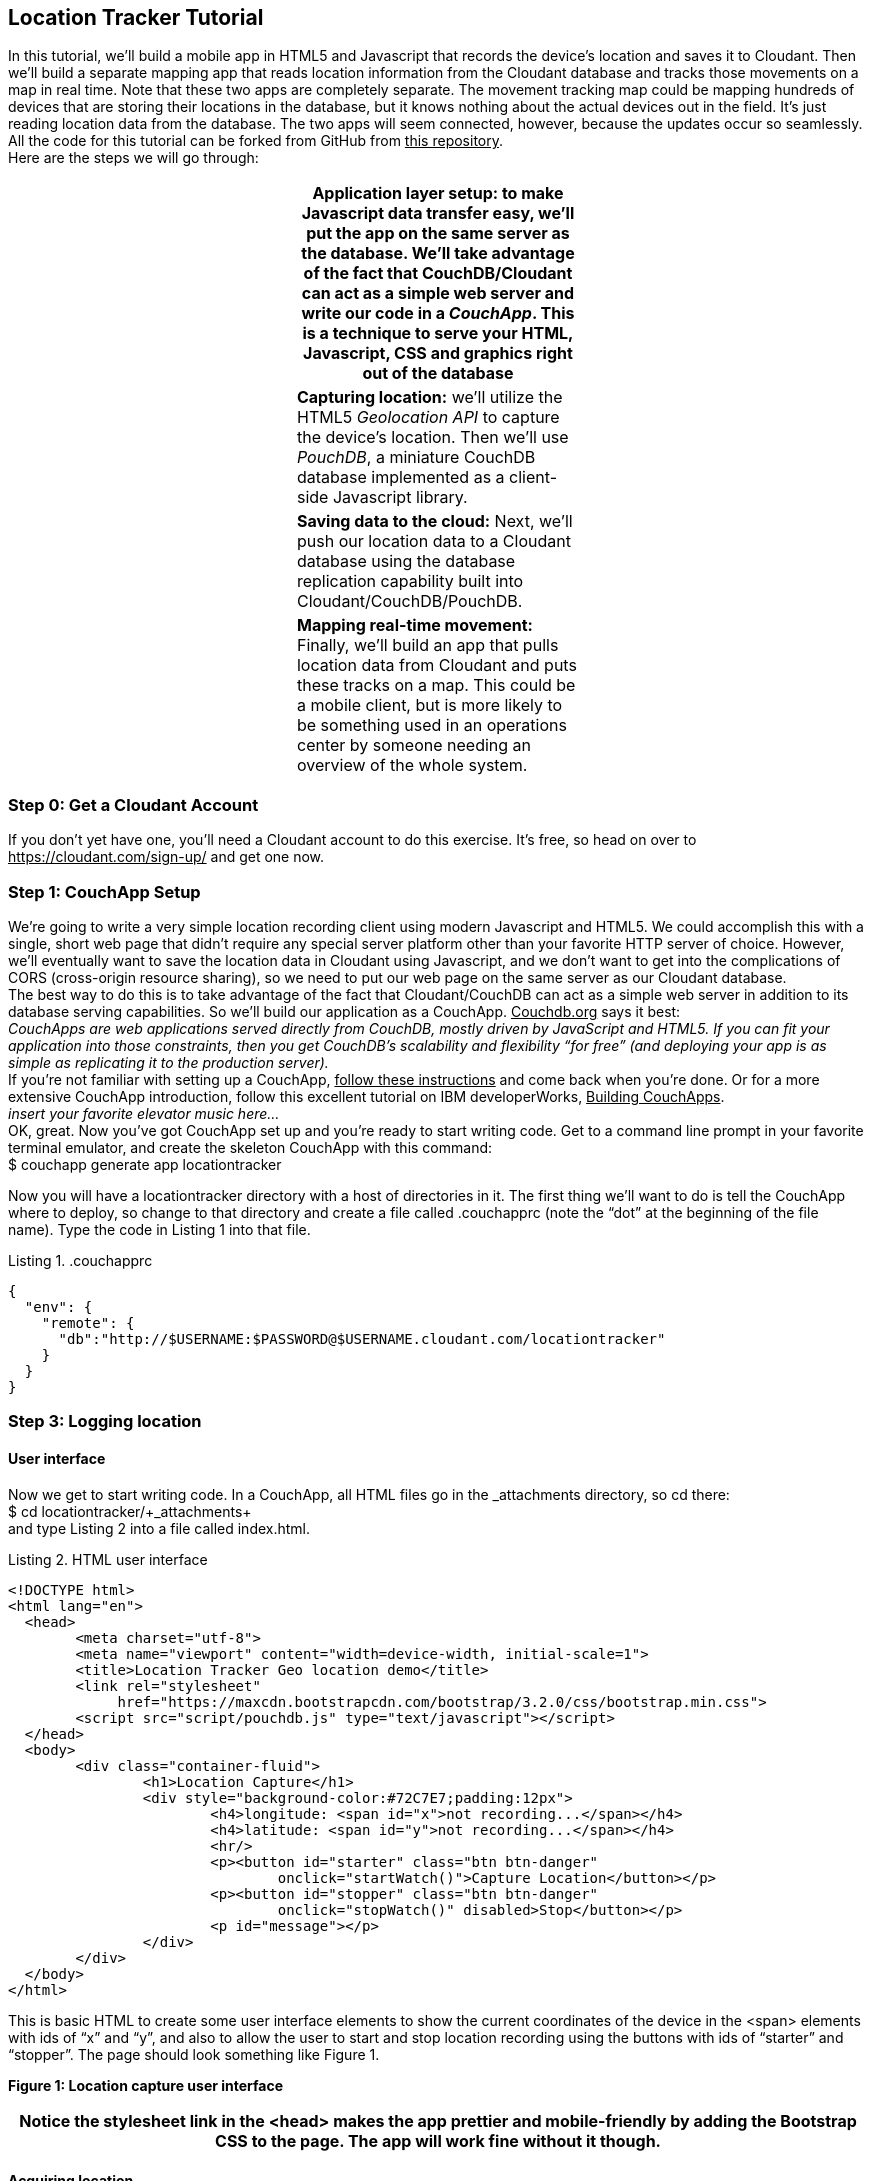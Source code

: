 == Location Tracker Tutorial
In this tutorial, we'll build a mobile app in HTML5 and Javascript that records the device's location and saves it to Cloudant. Then we'll build a separate mapping app that reads location information from the Cloudant database and tracks those movements on a map in real time. Note that these two apps are completely separate. The movement tracking map could be mapping hundreds of devices that are storing their locations in the database, but it knows nothing about the actual devices out in the field. It's just reading location data from the database. The two apps will seem connected, however, because the updates occur so seamlessly. All the code for this tutorial can be forked from GitHub from +++<u>this repository</u>+++. +
Here are the steps we will go through:
|===
||*Application layer setup:* to make Javascript data transfer easy, we'll put the app on the same server as the database. We'll take advantage of the fact that CouchDB/Cloudant can act as a simple web server and write our code in a _CouchApp_. This is a technique to serve your HTML, Javascript, CSS and graphics right out of the database|

||*Capturing location:* we'll utilize the HTML5 _Geolocation API_ to capture the device's location. Then we'll use _PouchDB_, a miniature CouchDB database implemented as a client-side Javascript library.|
||*Saving data to the cloud:* Next, we'll push our location data to a Cloudant database using the database replication capability built into Cloudant/CouchDB/PouchDB.|
||*Mapping real-time movement:* Finally, we'll build an app that pulls location data from Cloudant and puts these tracks on a map. This could be a mobile client, but is more likely to be something used in an operations center by someone needing an overview of the whole system.|
|===



=== Step 0: Get a Cloudant Account
If you don't yet have one, you'll need a Cloudant account to do this exercise. It's free, so head on over to +++<u>https://cloudant.com/sign-up/</u>+++ and get one now. 

=== Step 1: CouchApp Setup
We're going to write a very simple location recording client using modern Javascript and HTML5. We could accomplish this with a single, short web page that didn't require any special server platform other than your favorite HTTP server of choice. However, we'll eventually want to save the location data in Cloudant using Javascript, and we don't want to get into the complications of CORS (cross-origin resource sharing), so we need to put our web page on the same server as our Cloudant database.  +
The best way to do this is to take advantage of the fact that Cloudant/CouchDB can act as a simple web server in addition to its database serving capabilities. So we'll build our application as a CouchApp. +++<u>Couchdb.org</u>+++ says it best:  +
_CouchApps are web applications served directly from CouchDB, mostly driven by JavaScript and HTML5. If you can fit your application into those constraints, then you get CouchDB's scalability and flexibility “for __free__” (__and__ deploying your app is as simple as replicating it to the production server)._ +
 If you're not familiar with setting up a CouchApp, +++<u>follow these instructions</u>+++ and come back when you're done. Or for a more extensive CouchApp introduction, follow this excellent tutorial on IBM developerWorks, +++<u>Building CouchApps</u>+++. +
_insert your favorite elevator music here…_ +
OK, great. Now you've got CouchApp set up and you're ready to start writing code. Get to a command line prompt in your favorite terminal emulator, and create the skeleton CouchApp with this command: +
$ couchapp generate app locationtracker

Now you will have a locationtracker directory with a host of directories in it. The first thing we'll want to do is tell the CouchApp where to deploy, so change to that directory and create a file called .couchapprc (note the “dot” at the beginning of the file name). Type the code in Listing 1 into that file.

.Listing 1. .couchapprc
[source,bash]
----
{
  "env": {
    "remote": {
      "db":"http://$USERNAME:$PASSWORD@$USERNAME.cloudant.com/locationtracker"
    }
  }
}
----

=== Step 3: Logging location
==== User interface
Now we get to start writing code. In a CouchApp, all HTML files go in the _attachments directory, so cd there: +
+$ cd ++locationtracker++/++_attachments+ +
and type Listing 2  into a file called index.html.

.Listing 2. HTML user interface
[source,html]
----
<!DOCTYPE html>
<html lang="en">
  <head>
	<meta charset="utf-8">
	<meta name="viewport" content="width=device-width, initial-scale=1">
	<title>Location Tracker Geo location demo</title>
	<link rel="stylesheet" 
             href="https://maxcdn.bootstrapcdn.com/bootstrap/3.2.0/css/bootstrap.min.css">
	<script src="script/pouchdb.js" type="text/javascript"></script>
  </head>
  <body>
  	<div class="container-fluid">
  		<h1>Location Capture</h1>
  		<div style="background-color:#72C7E7;padding:12px">
  			<h4>longitude: <span id="x">not recording...</span></h4>
  			<h4>latitude: <span id="y">not recording...</span></h4>
  			<hr/>
	  		<p><button id="starter" class="btn btn-danger" 
				onclick="startWatch()">Capture Location</button></p>
	  		<p><button id="stopper" class="btn btn-danger" 
				onclick="stopWatch()" disabled>Stop</button></p>
			<p id="message"></p>
  		</div>
  	</div>
  </body>
</html>
----

This is basic HTML to create some user interface elements to show the current coordinates of the device in the <span> elements with ids of “x” and “y”, and also to allow the user to start and stop location recording using the buttons with ids of “starter” and “stopper”.  The page should look something like Figure 1.

*Figure 1: Location capture user interface*


|===
|Notice the stylesheet link in the <head> makes the app prettier and mobile-friendly by adding the Bootstrap CSS to the page. The app will work fine without it though.

|===

==== Acquiring location
This page doesn't actually do anything until we add some Javascript goodness to it. We're going to be using the +++<u>Geolocation API standard</u>+++ defined by the +++<u>World Wide Web Consortium</u>+++ and +++<u>implemented in all modern desktop and mobile browsers</u>+++. There are many +++<u>excellent</u>+++ +++<u>general-purpose</u>+++ +++<u>tutorials</u>+++ on using the Geolocation API, so we won't delve into much background here. We'll just get started adding the code in Listing 3 to index.html right before the ending </body> tag. +
First, we check for geolocation support by checking for the existence of the variable navigator.geolocation. If geolocation support is available, we log a message to the console and wait for the user to act. If it's not, we alert the user and disable the button that would start recording location (since it wouldn't work anyway). +
Now that we know we can support location, we can trust that our app can run. Notice that the <button> tag with the id “starter” says to run the startWatch function when it's clicked. Look at the startWatch function in Listing 3. 

|===
|*Listing 3. Location capture Javascript*

|+<!DOCTYPE html>+
|===

When the user clicks the “Capture Location” button, we will:
 . disable the button so we don't get multiple requests
 . enable the “Stop Watching” button
 . change the coordinate status to “updating…” so the user knows the app is acquiring the device's coordinates, and 
 . most importantly, we kick off the request to continuously get the device's location with the navigator.geolocation.watchPosition request. 
That function takes two arguments -- the function to call when the position is updated, and the function to call when there's an error. It also returns an ID that can be used later to stop requesting the device's position, which we do in the stopWatch function with the command navigator.geolocation.clearWatch.

|===
|*Respect your user's battery:* Requesting location _only when you really need it _is crucial with mobile apps so you don't drain the user's battery by keeping the GPS on constantly to service your location requests when you're not going to make use of it.

|===

When the navigator.geolocation.watchPosition function runs, your browser will ask you if you agree to have your location shared with this web page. Different browsers will present different user interfaces for this, but here's what it looks like in Firefox:


If you decline to share your location, or some other error condition happens, function watchError will be called. Otherwise, doWatch will be called with a position object as input to the function. The properties of this object are described in Listing 4. +
Let's pause a second and give a shout out to the browser manufacturers for making our lives as web developers so simple. What's going on here is that the browser is going to interface with the hardware on whatever device it's running -- a phone, tablet, wearable, sensor, whatever -- and get a latitude/longitude reading using the best means available -- embedded GPS, WiFi triangulation, iBeacons, whatever -- and give that to you, the Javascript developer, in a nice consistent format the same way, every time. Sometimes standards efforts really get it right.

*Listing 4. The Geolocation position object*
|===
|*Property*|*Type*|*Notes*

|*coords.latitude*|double|decimal degrees
|*coords.longitude*|double|decimal degrees
|*coords.altitude*|double or null|meters above the +++<u>reference ellipsoid</u>+++
|*coords.accuracy*|double|meters
|*coords.altitudeAccuracy*|double or null|meters
|*coords.heading*|double or null|degrees clockwise from +++<u>true north</u>+++
|*coords.speed*|double or null|meters/second
|*timestamp*|DOMTimeStamp|like a Date() object
|===
Now let's take a close look at the doWatch function.  +
As with most things in life, be it sports, house painting, or coding, the hard work is in the preparation, while the flashy stuff is easy. We've paid our dues with a lot of prep work learning how to make a CouchApp, laying out the UI properly, and handling error conditions. Now in doWatch (Listing 3) it all pays off as we get to work with the actual real coordinates of where the device is located.  +
We will only make use of the longitude, latitude and timestamp properties, so in doWatch we save these to a JSON object -- the coords variable -- and display the longitude and latitude on the screen by setting the innerHTML property of our x and y <span>s.  +
Note that we don't just save the data as-is. We put them in a specially constructed JSON object that conforms to the +++<u>GeoJSON specification</u>+++.  Cloudant has made this industry standard way of storing points, lines and polygons a cornerstone of it's support for geographic data, which is on par with the most sophisticated geographic information systems available. By storing geographic data in Cloudant in GeoJSON format, you gain access to special geographic indexing and query functionality that you can't get in any other JSON data store. But that's a topic for another tutorial. Here we won't do anything fancy with geographic indexing or query, but later you'll see that supporting this standard makes mapping trivial. +
Also note that we do a little math to round the GPS coordinates to 5 decimal places, and at the same time check to make sure we're not saving the same coordinates we captured last time through the function. These 2 things taken together ensure we only save coordinate changes that represent at least about a meter. That distance is good for changes to a walking pace. If you're going to be biking or driving you may want to modify the code to require a bigger change in coordinate values.

==== Step 3: Road test
Let's test out what we have so far by deploying the CouchApp to Cloudant. If you've rummaged around inside the locationtracker directory, you've probably found a lot of other files that were put there by the generate script. We don't need those right now, but we can safely deploy and ignore them. In a real application, you'd want to make sure only the file that were absolutely necessary were included. To deploy the code to the server, run this command from the ‘locationtracker' directory: +
$ couchapp push . remote +
Let's briefly go through how this command works. couchapp is the main command. The rest of the line are arguments to the command. push means to copy code somewhere, and the . (dot) means the couchapp to copy is in the current directory. remote mean to look in the  .couchapprc file (remember we created this early on?) and find a resource with the name remote, and push the CouchApp to that database. +
Assuming everything went well, the response should be the URL at which you can access the app, such as: +
http://$USERNAME.cloudant.com/locationtracker/_design/locationtracker/index.html +
Since you've deployed to the cloud, you can test the app in your phone right away! Load the URL, give permission to access your location, and click the ‘Capture Location' button. Figure 2 shows what it looks like on an iPhone. +
*Figure 2: the app on an iPhone*

Congratulations! You've got some valuable location data from your user. Walk around a bit and watch the coordinates change. In fact, take a break and walk around your office or neighborhood. You've been meaning to get some exercise anyway, right? Just make sure to stop looking at your phone so you don't get run over by a car. 

==== Browser-based persistence with PouchDB
OK, walk over? Now that we have some great data, we'll want to save it so that we have a record of where the device has been. One of the killer features of Cloudant for mobile apps is online/offline synchronization. You can have your database on the device, _and_ on the server. The mobile device can be offline happily gathering data, then sync to the server when it gets a network connection, keeping the user's data in sync no matter where they next login. We'll implement the local, on-device database using +++<u>PouchDB</u>+++, because it's awesome, dead-simple, and pure Javascript. Then we'll tell PouchDB to replicate to Cloudant when the user presses a button.

|===
|NOTE: In version 4 of PouchDB, replicating whenever the device gets a network connection will be automatic, requiring no extra coding.

|===
==== 
First, let's start storing the coordinates in the browser in PouchDB. Add PouchDB support by including the Javascript library in the web page, which you can do by putting this line right before your ending </head> tag: +
<script src="http://cdn.jsdelivr.net/pouchdb/3.0.6/pouchdb.min.js"></script> +
Then, in your <script> code, right after ‘watchID = null', add this line: +
var db = new PouchDB('localdb'); +
You could actually call this database anything you want. I just chose ‘localdb' to show that you didn't have to use the same name as the remote Cloudant database name. You'll always refer to the variable name, ‘db', from here on out. +
Now, in doWatch, let's add code to save each coordinate reading to PouchDB. Change the function to that shown in Listing 5. We still populate the coord variable in the same way, but instead of only displaying the information in the browser, we now put it in our PouchDB database with the command, db.post, which takes as arguments the data to store, and the function to call after the command has completed. This is important because all PouchDB commands run asynchronously, meaning that they return immediately, allowing the program to continue execution even before the database has finished accomplishing the work the command gave it. Therefore, we do the rest of our work within the callback to the post command, because we want to make sure the data was saved before displaying it to the user. This matches the user's expectation that whatever they're seeing is being recorded. If we get an error writing to the database, we won't show them the new coordinates we got from the device, because that would break the implicit contract with the user that we've created. This is a very simple example of making sure your application is attuned to your user's expectations, but the concept is crucial to well-designed, intuitive apps.

|===
|*Listing 5: PouchDB-aware doWatch function*

|+<!DOCTYPE html>+
|===

Now if you want, you can deploy this new code to the server and test your work: +
$ couchapp push . remote +
There will be no visible difference from the last deploy (if everything is working correctly), but using your favorite Javascript debugger you should be able to see some interesting new stuff in the db object.

=== Step 3: Saving data to the Cloud(ant)
The final step in our fleet tracking app is to persist the data collected to the server in our Cloudant database. First, we'll have to open up our database for writing. When we uploaded our CouchApp, we were actually writing to the database, but we were using our username and password for authentication. It would be very bad form to code your system-wide username and password into every app you wrote, so Cloudant provides a quick and easy way to generate an API key that an app can use to authenticate to a single database. You can give the holder of that key read, read/write, or full administrative access to the database. For our purposes, we'll need to generate a key and give it read/write access to the locationtracker database.  +
Go into the Cloudant dashboard by accessing this URL: +
https://$USERNAME.cloudant.com/dashboard.html +
In your list of databases, find locationtracker and click on the padlock icon at the far right of the row. +
This will bring up a panel like that shown in Figure 3. Click on the “Generate API key” button on the far right, and in a few seconds you will have a new key with a funny name and password. It will automatically be given read permission to the database. Also check the Writer permission for this new programmatic user of your database. Write down the key and password as now shown to you. You will use it in place of username and password authentication in your app. Also give “Reader” permission to “Everybody Else” so that no login is required to see the web page or the final map when we build it. We only want to require authentication when writing to the database. Now you are ready to use this information in your app. +
*Figure 3: Generating an API key*

PouchDB, along with the power of CouchDB replication, makes writing to the remote database incredibly simple. After this line where you initialize the local database: +
var db = new PouchDB('localdb'); +
add a line initializing the remote Cloudant database: +
var remotedb = 'https://<apikey>:<apipw>@$USERNAME.cloudant.com/locationtracker'; +
Then add the saveToServer function shown in Listing 6 to your script. We also add some code to other functions to enable and disable the “Save” button when it makes sense. The code for the full HTML file is +++<u>here</u>+++.  +
The saveToServer function has one major PouchDB call, replicate.to. It's only argument is the database to replicate to, which we specified earlier. The anonymous functions that handle callbacks on the ‘complete' and ‘error' return values simply report to the user what is happening. 

|===
|*Listing 6: Saving coordinates to the server*

|+<!DOCTYPE html>+
|===

Finally, let's give the user a way to start synchronization/replication. To do this we'll add a new “Save” button to the user interface. As mentioned earlier, a more elegant solution would be to have replication happen whenever the client was online without requiring any action by the user (or developer). That is possible today with more complex coding, and in future PouchDB releases it will get simpler, but for the purposes of this tutorial we'll just handle the process with brute force user interaction. +
Add the “Save” button to the web page by putting this HTML after the “Stop” button: +
<button id="saver" class="btn btn-danger" onclick="saveToServer()" disabled>Save</button>

=== Step 4: Mapping real-time movement
We now have a pretty nice application to track the location of any moving device that supports Javascript and the Geolocation API. But a location tracking tutorial wouldn't be complete without seeing the data on a map in the end. So let's make a quick and dirty application to see where this device has been. We'll once again use PouchDB as our local in-browser database, and it will once again replicate with Cloudant.  +
The cool thing about this is that PouchDB can “listen” for updates to the Cloudant database, and automatically add those new locations to the map as they happen, which results in a pretty slick real-time geographic view of changing events. Thanks to the architecture of CouchDB, we can now do this with just a few lines of code, whereas just a few years ago this kind of application would be very complex, and only feasible for government applications like military “war rooms” and emergency operations centers responding to major natural disasters. +
The code for the real-time map is shown in Listing 7. Let's step through it from top to bottom.  +
Most of the sophisticated mapping functionality is handled by the excellent Javascript mapping library, +++<u>Leaflet</u>+++. We include the library right after including the PouchDB library. Leaflet also needs a little CSS for its mapping interface, so we include that in the <head> as well. +
Now we'll create our user interface. Leaflet handles all the mapping components, so let's just give Leaflet a <div> to work with. We'll give it the id of “map” and set it to be 400 pixels square. +
The next interesting thing we do is set up a PouchDB database. We're going to do something a little different that we did in our data collection app. Here, instead of creating a local, self-contained database that can run offline, we use PouchDB as basically a convenience API to request data from Cloudant and retrieve real-time updates as the database is modified. 

|===
|*CALLOUT: Cloudant and real-time updates*
One area where Cloudant/CouchDB excels is in its ability to synchronize changes between databases. Leveraging the database's change feed, clients can poll for database updates and pull down only the small amount of information that has changed since the last update.

|===
We  define our PouchDB database to be remote -- again our API key is used to reference our Cloudant database of location tracks. Then, with the db.changes function, we tell PouchDB to “listen” for changes and call the updateMovingLayer function whenever a change occurs. It's hard to underestimate how cool this little function is. In one line of code we've established a local copy of our database as well as a way to get real-time updates!

|===
|*Listing 7: Real-time mapping*

|+<!DOCTYPE html>+
|===
The next thing we do is initialize the map with this line of code: +
+var++ map ++=++ L++.++map++(++'map'++).++setView++([++42.36++,++ ++-++71.1++],++ ++10++);+ +
This is a call to the Leaflet library. The L.map constructor takes as its only required argument the id of the HTML DOM element in which to draw the map. The setView function starts the map off with a view of downtown Boston, Massachusetts. You can set this to anywhere you'd like as we'll make the map move to just show our device locations as soon as we get data from the server. +
Now we'll add geographic data to the map. The L.tileLayer command adds a basic street map so that our device locations aren't floating on a blank background. The movementLayer variable is defined as a +++<u>GeoJSON</u>+++ layer. We initialize it with an empty constructer -- L.geoJson() -- meaning there's no data in the layer yet, and add it to the map. We'll add data to it as we receive changes from the Cloudant database through that updateMovingLayer callback we set up with PouchDB.  +
The final piece of magic is the updateMovingLayer function, which gets called when any document in the Cloudant database changes. The input argument is a JSON document that contains the document that has changed along with some metadata about the change.  +
Above it was mentioned that we will display our device location data on the map using a GeoJSON layer. The good news is that Leaflet can display JSON data on a map. But the bad news is it has to be in GeoJSON format, and our device data isn't in that format. However, the conversion is simple, so the main thing we do in this function is take the data from the change document and put it in the correct format for mapping.  +
We are also wrapping the whole operation in an if statement so that we can ignore changes involving document deletes (we actually should handle these, but doing that properly is beyond the scope of this tutorial), and changes to documents that don't have latitude and longitude coordinates.  +
So finally we have a JSON document converted into GeoJSON format, and we're ready to add it to the map. movementLayer.addData(changegeo) does that, and then we call map.fitBounds to change the view of the map to make sure all the locations are showing. +
It's important to note that we've only scratched the surface of Cloudant's geospatial data management capabilities. What we've done works fine for hundreds or even thousands of points, but more advanced techniques are used to manage millions of locations. For example, we did not create a geospatial index to optimize retrieval of locations in a defined area. And with the basic Cloudant service you can retrieve spatial data within a bounding rectangle, but you can't retrieve data within an an area defined by an arbitrary polygon, such as a town boundary or a sales district. All these capabilities and more are available in “Cloudant Geo”, an advanced service that adds powerful geospatial data indexing and query functionality to the core offering.

